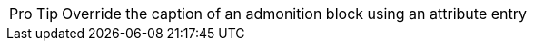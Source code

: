 
:tip-caption: Pro Tip

[caption="Pro Tip"]
TIP: Override the caption of an admonition block using an attribute entry
